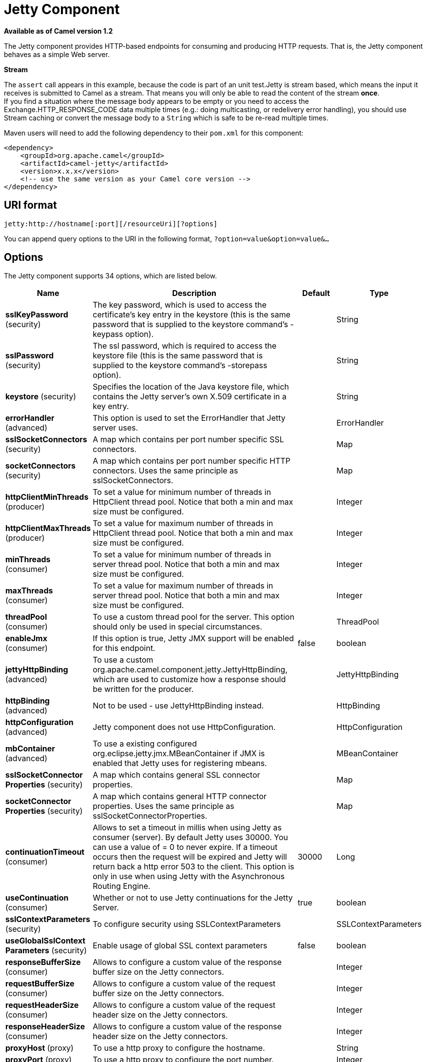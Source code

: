 [[jetty-component]]
= Jetty Component

*Available as of Camel version 1.2*

The Jetty component provides HTTP-based endpoints
for consuming and producing HTTP requests. That is, the Jetty component
behaves as a simple Web server.

*Stream*

The `assert` call appears in this example, because the code is part of
an unit test.Jetty is stream based, which means the input it receives is
submitted to Camel as a stream. That means you will only be able to read
the content of the stream *once*. +
If you find a situation where the message body appears to be empty or
you need to access the Exchange.HTTP_RESPONSE_CODE data multiple times
(e.g.: doing multicasting, or redelivery error handling), you should use
Stream caching or convert the message body to
a `String` which is safe to be re-read multiple times.

Maven users will need to add the following dependency to their `pom.xml`
for this component:

[source,xml]
----
<dependency>
    <groupId>org.apache.camel</groupId>
    <artifactId>camel-jetty</artifactId>
    <version>x.x.x</version>
    <!-- use the same version as your Camel core version -->
</dependency>
----

== URI format

[source,text]
----
jetty:http://hostname[:port][/resourceUri][?options]
----

You can append query options to the URI in the following format,
`?option=value&option=value&...`

== Options





// component options: START
The Jetty component supports 34 options, which are listed below.



[width="100%",cols="2,5,^1,2",options="header"]
|===
| Name | Description | Default | Type
| *sslKeyPassword* (security) | The key password, which is used to access the certificate's key entry in the keystore (this is the same password that is supplied to the keystore command's -keypass option). |  | String
| *sslPassword* (security) | The ssl password, which is required to access the keystore file (this is the same password that is supplied to the keystore command's -storepass option). |  | String
| *keystore* (security) | Specifies the location of the Java keystore file, which contains the Jetty server's own X.509 certificate in a key entry. |  | String
| *errorHandler* (advanced) | This option is used to set the ErrorHandler that Jetty server uses. |  | ErrorHandler
| *sslSocketConnectors* (security) | A map which contains per port number specific SSL connectors. |  | Map
| *socketConnectors* (security) | A map which contains per port number specific HTTP connectors. Uses the same principle as sslSocketConnectors. |  | Map
| *httpClientMinThreads* (producer) | To set a value for minimum number of threads in HttpClient thread pool. Notice that both a min and max size must be configured. |  | Integer
| *httpClientMaxThreads* (producer) | To set a value for maximum number of threads in HttpClient thread pool. Notice that both a min and max size must be configured. |  | Integer
| *minThreads* (consumer) | To set a value for minimum number of threads in server thread pool. Notice that both a min and max size must be configured. |  | Integer
| *maxThreads* (consumer) | To set a value for maximum number of threads in server thread pool. Notice that both a min and max size must be configured. |  | Integer
| *threadPool* (consumer) | To use a custom thread pool for the server. This option should only be used in special circumstances. |  | ThreadPool
| *enableJmx* (consumer) | If this option is true, Jetty JMX support will be enabled for this endpoint. | false | boolean
| *jettyHttpBinding* (advanced) | To use a custom org.apache.camel.component.jetty.JettyHttpBinding, which are used to customize how a response should be written for the producer. |  | JettyHttpBinding
| *httpBinding* (advanced) | Not to be used - use JettyHttpBinding instead. |  | HttpBinding
| *httpConfiguration* (advanced) | Jetty component does not use HttpConfiguration. |  | HttpConfiguration
| *mbContainer* (advanced) | To use a existing configured org.eclipse.jetty.jmx.MBeanContainer if JMX is enabled that Jetty uses for registering mbeans. |  | MBeanContainer
| *sslSocketConnector Properties* (security) | A map which contains general SSL connector properties. |  | Map
| *socketConnector Properties* (security) | A map which contains general HTTP connector properties. Uses the same principle as sslSocketConnectorProperties. |  | Map
| *continuationTimeout* (consumer) | Allows to set a timeout in millis when using Jetty as consumer (server). By default Jetty uses 30000. You can use a value of = 0 to never expire. If a timeout occurs then the request will be expired and Jetty will return back a http error 503 to the client. This option is only in use when using Jetty with the Asynchronous Routing Engine. | 30000 | Long
| *useContinuation* (consumer) | Whether or not to use Jetty continuations for the Jetty Server. | true | boolean
| *sslContextParameters* (security) | To configure security using SSLContextParameters |  | SSLContextParameters
| *useGlobalSslContext Parameters* (security) | Enable usage of global SSL context parameters | false | boolean
| *responseBufferSize* (consumer) | Allows to configure a custom value of the response buffer size on the Jetty connectors. |  | Integer
| *requestBufferSize* (consumer) | Allows to configure a custom value of the request buffer size on the Jetty connectors. |  | Integer
| *requestHeaderSize* (consumer) | Allows to configure a custom value of the request header size on the Jetty connectors. |  | Integer
| *responseHeaderSize* (consumer) | Allows to configure a custom value of the response header size on the Jetty connectors. |  | Integer
| *proxyHost* (proxy) | To use a http proxy to configure the hostname. |  | String
| *proxyPort* (proxy) | To use a http proxy to configure the port number. |  | Integer
| *useXForwardedFor Header* (consumer) | To use the X-Forwarded-For header in HttpServletRequest.getRemoteAddr. | false | boolean
| *sendServerVersion* (consumer) | If the option is true, jetty will send the server header with the jetty version information to the client which sends the request. NOTE please make sure there is no any other camel-jetty endpoint is share the same port, otherwise this option may not work as expected. | true | boolean
| *allowJavaSerialized Object* (advanced) | Whether to allow java serialization when a request uses context-type=application/x-java-serialized-object. This is by default turned off. If you enable this then be aware that Java will deserialize the incoming data from the request to Java and that can be a potential security risk. | false | boolean
| *headerFilterStrategy* (filter) | To use a custom org.apache.camel.spi.HeaderFilterStrategy to filter header to and from Camel message. |  | HeaderFilterStrategy
| *resolveProperty Placeholders* (advanced) | Whether the component should resolve property placeholders on itself when starting. Only properties which are of String type can use property placeholders. | true | boolean
| *basicPropertyBinding* (advanced) | Whether the component should use basic property binding (Camel 2.x) or the newer property binding with additional capabilities | false | boolean
|===
// component options: END









// endpoint options: START
The Jetty endpoint is configured using URI syntax:

----
jetty:httpUri
----

with the following path and query parameters:

=== Path Parameters (1 parameters):


[width="100%",cols="2,5,^1,2",options="header"]
|===
| Name | Description | Default | Type
| *httpUri* | *Required* The url of the HTTP endpoint to call. |  | URI
|===


=== Query Parameters (33 parameters):


[width="100%",cols="2,5,^1,2",options="header"]
|===
| Name | Description | Default | Type
| *disableStreamCache* (common) | Determines whether or not the raw input stream from Servlet is cached or not (Camel will read the stream into a in memory/overflow to file, Stream caching) cache. By default Camel will cache the Servlet input stream to support reading it multiple times to ensure it Camel can retrieve all data from the stream. However you can set this option to true when you for example need to access the raw stream, such as streaming it directly to a file or other persistent store. DefaultHttpBinding will copy the request input stream into a stream cache and put it into message body if this option is false to support reading the stream multiple times. If you use Servlet to bridge/proxy an endpoint then consider enabling this option to improve performance, in case you do not need to read the message payload multiple times. The http/http4 producer will by default cache the response body stream. If setting this option to true, then the producers will not cache the response body stream but use the response stream as-is as the message body. | false | boolean
| *headerFilterStrategy* (common) | To use a custom HeaderFilterStrategy to filter header to and from Camel message. |  | HeaderFilterStrategy
| *httpBinding* (common) | To use a custom HttpBinding to control the mapping between Camel message and HttpClient. |  | HttpBinding
| *async* (consumer) | Configure the consumer to work in async mode | false | boolean
| *bridgeErrorHandler* (consumer) | Allows for bridging the consumer to the Camel routing Error Handler, which mean any exceptions occurred while the consumer is trying to pickup incoming messages, or the likes, will now be processed as a message and handled by the routing Error Handler. By default the consumer will use the org.apache.camel.spi.ExceptionHandler to deal with exceptions, that will be logged at WARN or ERROR level and ignored. | false | boolean
| *chunked* (consumer) | If this option is false the Servlet will disable the HTTP streaming and set the content-length header on the response | true | boolean
| *continuationTimeout* (consumer) | Allows to set a timeout in millis when using Jetty as consumer (server). By default Jetty uses 30000. You can use a value of = 0 to never expire. If a timeout occurs then the request will be expired and Jetty will return back a http error 503 to the client. This option is only in use when using Jetty with the Asynchronous Routing Engine. | 30000 | Long
| *enableCORS* (consumer) | If the option is true, Jetty server will setup the CrossOriginFilter which supports the CORS out of box. | false | boolean
| *enableJmx* (consumer) | If this option is true, Jetty JMX support will be enabled for this endpoint. See Jetty JMX support for more details. | false | boolean
| *enableMultipartFilter* (consumer) | Whether Jetty org.eclipse.jetty.servlets.MultiPartFilter is enabled or not. You should set this value to false when bridging endpoints, to ensure multipart requests is proxied/bridged as well. | false | boolean
| *httpMethodRestrict* (consumer) | Used to only allow consuming if the HttpMethod matches, such as GET/POST/PUT etc. Multiple methods can be specified separated by comma. |  | String
| *matchOnUriPrefix* (consumer) | Whether or not the consumer should try to find a target consumer by matching the URI prefix if no exact match is found. | false | boolean
| *responseBufferSize* (consumer) | To use a custom buffer size on the javax.servlet.ServletResponse. |  | Integer
| *sendDateHeader* (consumer) | If the option is true, jetty server will send the date header to the client which sends the request. NOTE please make sure there is no any other camel-jetty endpoint is share the same port, otherwise this option may not work as expected. | false | boolean
| *sendServerVersion* (consumer) | If the option is true, jetty will send the server header with the jetty version information to the client which sends the request. NOTE please make sure there is no any other camel-jetty endpoint is share the same port, otherwise this option may not work as expected. | true | boolean
| *sessionSupport* (consumer) | Specifies whether to enable the session manager on the server side of Jetty. | false | boolean
| *transferException* (consumer) | If enabled and an Exchange failed processing on the consumer side, and if the caused Exception was send back serialized in the response as a application/x-java-serialized-object content type. On the producer side the exception will be deserialized and thrown as is, instead of the HttpOperationFailedException. The caused exception is required to be serialized. This is by default turned off. If you enable this then be aware that Java will deserialize the incoming data from the request to Java and that can be a potential security risk. | false | boolean
| *useContinuation* (consumer) | Whether or not to use Jetty continuations for the Jetty Server. |  | Boolean
| *eagerCheckContentAvailable* (consumer) | Whether to eager check whether the HTTP requests has content if the content-length header is 0 or not present. This can be turned on in case HTTP clients do not send streamed data. | false | boolean
| *exceptionHandler* (consumer) | To let the consumer use a custom ExceptionHandler. Notice if the option bridgeErrorHandler is enabled then this option is not in use. By default the consumer will deal with exceptions, that will be logged at WARN or ERROR level and ignored. |  | ExceptionHandler
| *exchangePattern* (consumer) | Sets the exchange pattern when the consumer creates an exchange. |  | ExchangePattern
| *filterInitParameters* (consumer) | Configuration of the filter init parameters. These parameters will be applied to the filter list before starting the jetty server. |  | Map
| *filtersRef* (consumer) | Allows using a custom filters which is putted into a list and can be find in the Registry. Multiple values can be separated by comma. |  | String
| *handlers* (consumer) | Specifies a comma-delimited set of Handler instances to lookup in your Registry. These handlers are added to the Jetty servlet context (for example, to add security). Important: You can not use different handlers with different Jetty endpoints using the same port number. The handlers is associated to the port number. If you need different handlers, then use different port numbers. |  | String
| *multipartFilter* (consumer) | Allows using a custom multipart filter. Note: setting multipartFilterRef forces the value of enableMultipartFilter to true. |  | Filter
| *optionsEnabled* (consumer) | Specifies whether to enable HTTP OPTIONS for this Servlet consumer. By default OPTIONS is turned off. | false | boolean
| *traceEnabled* (consumer) | Specifies whether to enable HTTP TRACE for this Servlet consumer. By default TRACE is turned off. | false | boolean
| *basicPropertyBinding* (advanced) | Whether the endpoint should use basic property binding (Camel 2.x) or the newer property binding with additional capabilities | false | boolean
| *mapHttpMessageBody* (advanced) | If this option is true then IN exchange Body of the exchange will be mapped to HTTP body. Setting this to false will avoid the HTTP mapping. | true | boolean
| *mapHttpMessageFormUrl EncodedBody* (advanced) | If this option is true then IN exchange Form Encoded body of the exchange will be mapped to HTTP. Setting this to false will avoid the HTTP Form Encoded body mapping. | true | boolean
| *mapHttpMessageHeaders* (advanced) | If this option is true then IN exchange Headers of the exchange will be mapped to HTTP headers. Setting this to false will avoid the HTTP Headers mapping. | true | boolean
| *synchronous* (advanced) | Sets whether synchronous processing should be strictly used, or Camel is allowed to use asynchronous processing (if supported). | false | boolean
| *sslContextParameters* (security) | To configure security using SSLContextParameters |  | SSLContextParameters
|===
// endpoint options: END
// spring-boot-auto-configure options: START
== Spring Boot Auto-Configuration

When using Spring Boot make sure to use the following Maven dependency to have support for auto configuration:

[source,xml]
----
<dependency>
  <groupId>org.apache.camel</groupId>
  <artifactId>camel-jetty-starter</artifactId>
  <version>x.x.x</version>
  <!-- use the same version as your Camel core version -->
</dependency>
----


The component supports 35 options, which are listed below.



[width="100%",cols="2,5,^1,2",options="header"]
|===
| Name | Description | Default | Type
| *camel.component.jetty.allow-java-serialized-object* | Whether to allow java serialization when a request uses context-type=application/x-java-serialized-object. This is by default turned off. If you enable this then be aware that Java will deserialize the incoming data from the request to Java and that can be a potential security risk. | false | Boolean
| *camel.component.jetty.basic-property-binding* | Whether the component should use basic property binding (Camel 2.x) or the newer property binding with additional capabilities | false | Boolean
| *camel.component.jetty.continuation-timeout* | Allows to set a timeout in millis when using Jetty as consumer (server). By default Jetty uses 30000. You can use a value of = 0 to never expire. If a timeout occurs then the request will be expired and Jetty will return back a http error 503 to the client. This option is only in use when using Jetty with the Asynchronous Routing Engine. | 30000 | Long
| *camel.component.jetty.enable-jmx* | If this option is true, Jetty JMX support will be enabled for this endpoint. | false | Boolean
| *camel.component.jetty.enabled* | Whether to enable auto configuration of the jetty component. This is enabled by default. |  | Boolean
| *camel.component.jetty.error-handler* | This option is used to set the ErrorHandler that Jetty server uses. The option is a org.eclipse.jetty.server.handler.ErrorHandler type. |  | String
| *camel.component.jetty.header-filter-strategy* | To use a custom org.apache.camel.spi.HeaderFilterStrategy to filter header to and from Camel message. The option is a org.apache.camel.spi.HeaderFilterStrategy type. |  | String
| *camel.component.jetty.http-binding* | Not to be used - use JettyHttpBinding instead. The option is a org.apache.camel.http.common.HttpBinding type. |  | String
| *camel.component.jetty.http-client-max-threads* | To set a value for maximum number of threads in HttpClient thread pool. Notice that both a min and max size must be configured. |  | Integer
| *camel.component.jetty.http-client-min-threads* | To set a value for minimum number of threads in HttpClient thread pool. Notice that both a min and max size must be configured. |  | Integer
| *camel.component.jetty.http-configuration* | Jetty component does not use HttpConfiguration. The option is a org.apache.camel.http.common.HttpConfiguration type. |  | String
| *camel.component.jetty.jetty-http-binding* | To use a custom org.apache.camel.component.jetty.JettyHttpBinding, which are used to customize how a response should be written for the producer. The option is a org.apache.camel.component.jetty.JettyHttpBinding type. |  | String
| *camel.component.jetty.keystore* | Specifies the location of the Java keystore file, which contains the Jetty server's own X.509 certificate in a key entry. |  | String
| *camel.component.jetty.max-threads* | To set a value for maximum number of threads in server thread pool. Notice that both a min and max size must be configured. |  | Integer
| *camel.component.jetty.mb-container* | To use a existing configured org.eclipse.jetty.jmx.MBeanContainer if JMX is enabled that Jetty uses for registering mbeans. The option is a org.eclipse.jetty.jmx.MBeanContainer type. |  | String
| *camel.component.jetty.min-threads* | To set a value for minimum number of threads in server thread pool. Notice that both a min and max size must be configured. |  | Integer
| *camel.component.jetty.proxy-host* | To use a http proxy to configure the hostname. |  | String
| *camel.component.jetty.proxy-port* | To use a http proxy to configure the port number. |  | Integer
| *camel.component.jetty.request-buffer-size* | Allows to configure a custom value of the request buffer size on the Jetty connectors. |  | Integer
| *camel.component.jetty.request-header-size* | Allows to configure a custom value of the request header size on the Jetty connectors. |  | Integer
| *camel.component.jetty.resolve-property-placeholders* | Whether the component should resolve property placeholders on itself when starting. Only properties which are of String type can use property placeholders. | true | Boolean
| *camel.component.jetty.response-buffer-size* | Allows to configure a custom value of the response buffer size on the Jetty connectors. |  | Integer
| *camel.component.jetty.response-header-size* | Allows to configure a custom value of the response header size on the Jetty connectors. |  | Integer
| *camel.component.jetty.send-server-version* | If the option is true, jetty will send the server header with the jetty version information to the client which sends the request. NOTE please make sure there is no any other camel-jetty endpoint is share the same port, otherwise this option may not work as expected. | true | Boolean
| *camel.component.jetty.socket-connector-properties* | A map which contains general HTTP connector properties. Uses the same principle as sslSocketConnectorProperties. |  | Map
| *camel.component.jetty.socket-connectors* | A map which contains per port number specific HTTP connectors. Uses the same principle as sslSocketConnectors. |  | Map
| *camel.component.jetty.ssl-context-parameters* | To configure security using SSLContextParameters. The option is a org.apache.camel.support.jsse.SSLContextParameters type. |  | String
| *camel.component.jetty.ssl-key-password* | The key password, which is used to access the certificate's key entry in the keystore (this is the same password that is supplied to the keystore command's -keypass option). |  | String
| *camel.component.jetty.ssl-password* | The ssl password, which is required to access the keystore file (this is the same password that is supplied to the keystore command's -storepass option). |  | String
| *camel.component.jetty.ssl-socket-connector-properties* | A map which contains general SSL connector properties. |  | Map
| *camel.component.jetty.ssl-socket-connectors* | A map which contains per port number specific SSL connectors. |  | Map
| *camel.component.jetty.thread-pool* | To use a custom thread pool for the server. This option should only be used in special circumstances. The option is a org.eclipse.jetty.util.thread.ThreadPool type. |  | String
| *camel.component.jetty.use-continuation* | Whether or not to use Jetty continuations for the Jetty Server. | true | Boolean
| *camel.component.jetty.use-global-ssl-context-parameters* | Enable usage of global SSL context parameters | false | Boolean
| *camel.component.jetty.use-x-forwarded-for-header* | To use the X-Forwarded-For header in HttpServletRequest.getRemoteAddr. | false | Boolean
|===
// spring-boot-auto-configure options: END




== Message Headers

Camel uses the same message headers as the xref:http-component.adoc[HTTP]
component. 
It also uses (Exchange.HTTP_CHUNKED,CamelHttpChunked)
header to turn on or turn off the chuched encoding on the camel-jetty
consumer.

Camel also populates *all* request.parameter and request.headers. For
example, given a client request with the URL,
`\http://myserver/myserver?orderid=123`, the exchange will contain a
header named `orderid` with the value 123.

You can get the request.parameter from the
message header not only from Get Method, but also other HTTP method.

== Usage

The Jetty component supports consumer endpoints.

== Consumer Example

In this sample we define a route that exposes a HTTP service at
`\http://localhost:8080/myapp/myservice`:

*Usage of localhost*

When you specify `localhost` in a URL, Camel exposes the endpoint only
on the local TCP/IP network interface, so it cannot be accessed from
outside the machine it operates on.

If you need to expose a Jetty endpoint on a specific network interface,
the numerical IP address of this interface should be used as the host.
If you need to expose a Jetty endpoint on all network interfaces, the
`0.0.0.0` address should be used.

To listen across an entire URI prefix, see
xref:manual::faq/how-do-i-let-jetty-match-wildcards.adoc[How do I let Jetty match wildcards].

If you actually want to expose routes by HTTP and already have a
Servlet, you should instead refer to the
https://cwiki.apache.org/confluence/pages/viewpage.action?pageId=46339[Servlet
Transport].

Our business logic is implemented in the `MyBookService` class, which
accesses the HTTP request contents and then returns a response. +
 *Note:* The `assert` call appears in this example, because the code is
part of an unit test.

The following sample shows a content-based route that routes all
requests containing the URI parameter, `one`, to the endpoint,
`mock:one`, and all others to `mock:other`.

So if a client sends the HTTP request, `\http://serverUri?one=hello`, the
Jetty component will copy the HTTP request parameter, `one` to the
exchange's `in.header`. We can then use the `simple` language to route
exchanges that contain this header to a specific endpoint and all others
to another. If we used a language more powerful than
xref:manual::simple-language.adoc[Simple] (such as xref:ognl-language.adoc[OGNL])
we could also test for the parameter value and do routing based on the
header value as well.

== Session Support

The session support option, `sessionSupport`, can be used to enable a
`HttpSession` object and access the session object while processing the
exchange. For example, the following route enables sessions:

[source,xml]
----
<route>
    <from uri="jetty:http://0.0.0.0/myapp/myservice/?sessionSupport=true"/>
    <processRef ref="myCode"/>
</route>
----

The `myCode` Processor can be instantiated by a
Spring `bean` element:

[source,xml]
----
<bean id="myCode" class="com.mycompany.MyCodeProcessor"/>
----

Where the processor implementation can access the `HttpSession` as
follows:

[source,java]
----
public void process(Exchange exchange) throws Exception {
    HttpSession session = exchange.getIn(HttpMessage.class).getRequest().getSession();
    ...
}
----

== SSL Support (HTTPS)

[[Jetty-UsingtheJSSEConfigurationUtility]]
Using the JSSE Configuration Utility

The Jetty component supports SSL/TLS configuration
through the xref:manual::camel-configuration-utilities.adoc[Camel JSSE
Configuration Utility].  This utility greatly decreases the amount of
component specific code you need to write and is configurable at the
endpoint and component levels.  The following examples demonstrate how
to use the utility with the Jetty component.

[[Jetty-Programmaticconfigurationofthecomponent]]
Programmatic configuration of the component

[source,java]
----
KeyStoreParameters ksp = new KeyStoreParameters();
ksp.setResource("/users/home/server/keystore.jks");
ksp.setPassword("keystorePassword");

KeyManagersParameters kmp = new KeyManagersParameters();
kmp.setKeyStore(ksp);
kmp.setKeyPassword("keyPassword");

SSLContextParameters scp = new SSLContextParameters();
scp.setKeyManagers(kmp);

JettyComponent jettyComponent = getContext().getComponent("jetty", JettyComponent.class);
jettyComponent.setSslContextParameters(scp);
----

[[Jetty-SpringDSLbasedconfigurationofendpoint]]
Spring DSL based configuration of endpoint

[source,xml]
----
  <camel:sslContextParameters
      id="sslContextParameters">
    <camel:keyManagers
        keyPassword="keyPassword">
      <camel:keyStore
          resource="/users/home/server/keystore.jks"
          password="keystorePassword"/>
    </camel:keyManagers>
  </camel:sslContextParameters>

  <to uri="jetty:https://127.0.0.1/mail/?sslContextParameters=#sslContextParameters"/>

----

[[Jetty-ConfiguringJettyDirectly]]
Configuring Jetty Directly

Jetty provides SSL support out of the box. To enable Jetty to run in SSL
mode, simply format the URI with the `\https://` prefix---for example:

[source,xml]
----
<from uri="jetty:https://0.0.0.0/myapp/myservice/"/>
----

Jetty also needs to know where to load your keystore from and what
passwords to use in order to load the correct SSL certificate. Set the
following JVM System Properties:

* `org.eclipse.jetty.ssl.keystore` specifies the location of the Java
keystore file, which contains the Jetty server's own X.509 certificate
in a _key entry_. A key entry stores the X.509 certificate (effectively,
the _public key_) and also its associated private key.
* `org.eclipse.jetty.ssl.password` the store password, which is required
to access the keystore file (this is the same password that is supplied
to the `keystore` command's `-storepass` option).
* `org.eclipse.jetty.ssl.keypassword` the key password, which is used to
access the certificate's key entry in the keystore (this is the same
password that is supplied to the `keystore` command's `-keypass`
option).

For details of how to configure SSL on a Jetty endpoint, read the
following documentation at the Jetty Site:
http://docs.codehaus.org/display/JETTY/How+to+configure+SSL[http://docs.codehaus.org/display/JETTY/How+to+configure+SSL]

Some SSL properties aren't exposed directly by Camel, however Camel does
expose the underlying SslSocketConnector, which will allow you to set
properties like needClientAuth for mutual authentication requiring a
client certificate or wantClientAuth for mutual authentication where a
client doesn't need a certificate but can have one.

[source,xml]
----
<bean id="jetty" class="org.apache.camel.component.jetty.JettyHttpComponent">
    <property name="sslSocketConnectors">
        <map>
            <entry key="8043">
                <bean class="org.eclipse.jetty.server.ssl.SslSelectChannelConnector">
                    <property name="password" value="..."/>
                    <property name="keyPassword" value="..."/>
                    <property name="keystore" value="..."/>
                    <property name="needClientAuth" value="..."/>
                    <property name="truststore" value="..."/>
                </bean>
            </entry>
        </map>
    </property>
</bean>
----

The value you use as keys in the above map is the port you configure
Jetty to listen on.

=== Configuring general SSL properties

Instead of a per port number specific SSL socket connector (as shown
above) you can now configure general properties which applies for all
SSL socket connectors (which is not explicit configured as above with
the port number as entry).

[source,xml]
----
<bean id="jetty" class="org.apache.camel.component.jetty.JettyHttpComponent">
    <property name="sslSocketConnectorProperties">
        <map>
            <entry key="password" value="..."/>
            <entry key="keyPassword" value="..."/>
            <entry key="keystore" value="..."/>
            <entry key="needClientAuth" value="..."/>
            <entry key="truststore" value="..."/>
        </map>
    </property>
</bean>
----

=== How to obtain reference to the X509Certificate

Jetty stores a reference to the certificate in the HttpServletRequest
which you can access from code as follows:

[source,java]
----
HttpServletRequest req = exchange.getIn().getBody(HttpServletRequest.class);
X509Certificate cert = (X509Certificate) req.getAttribute("javax.servlet.request.X509Certificate")
----

=== Configuring general HTTP properties

Instead of a per port number specific HTTP socket connector (as shown
above) you can now configure general properties which applies for all
HTTP socket connectors (which is not explicit configured as above with
the port number as entry).

[source,xml]
----
<bean id="jetty" class="org.apache.camel.component.jetty.JettyHttpComponent">
    <property name="socketConnectorProperties">
        <map>
            <entry key="acceptors" value="4"/>
            <entry key="maxIdleTime" value="300000"/>
        </map>
    </property>
</bean>
----

=== Obtaining X-Forwarded-For header with HttpServletRequest.getRemoteAddr()

If the HTTP requests are handled by an Apache server and forwarded to
jetty with mod_proxy, the original client IP address is in the
X-Forwarded-For header and the HttpServletRequest.getRemoteAddr() will
return the address of the Apache proxy.

Jetty has a forwarded property which takes the value from
X-Forwarded-For and places it in the HttpServletRequest remoteAddr
property.  This property is not available directly through the endpoint
configuration but it can be easily added using the socketConnectors
property:

[source,xml]
----
<bean id="jetty" class="org.apache.camel.component.jetty.JettyHttpComponent">
    <property name="socketConnectors">
        <map>
            <entry key="8080">
                <bean class="org.eclipse.jetty.server.nio.SelectChannelConnector">
                    <property name="forwarded" value="true"/>
                </bean>
            </entry>
        </map>
    </property>
</bean>
----

This is particularly useful when an existing Apache server handles TLS
connections for a domain and proxies them to application servers
internally.

== Default behavior for returning HTTP status codes

The default behavior of HTTP status codes is defined by the
`org.apache.camel.component.http4.DefaultHttpBinding` class, which
handles how a response is written and also sets the HTTP status code.

If the exchange was processed successfully, the 200 HTTP status code is
returned. +
 If the exchange failed with an exception, the 500 HTTP status code is
returned, and the stacktrace is returned in the body. If you want to
specify which HTTP status code to return, set the code in the
`Exchange.HTTP_RESPONSE_CODE` header of the OUT message.

== Customizing HttpBinding

By default, Camel uses the
`org.apache.camel.component.http4.DefaultHttpBinding` to handle how a
response is written. If you like, you can customize this behavior either
by implementing your own `HttpBinding` class or by extending
`DefaultHttpBinding` and overriding the appropriate methods.

The following example shows how to customize the `DefaultHttpBinding` in
order to change how exceptions are returned:

We can then create an instance of our binding and register it in the
Spring registry as follows:

[source,xml]
----
<bean id="mybinding" class="com.mycompany.MyHttpBinding"/>
----

And then we can reference this binding when we define the route:

[source,xml]
----
<route>
  <from uri="jetty:http://0.0.0.0:8080/myapp/myservice?httpBindingRef=mybinding"/>
  <to uri="bean:doSomething"/>
</route>
----

== Jetty handlers and security configuration

You can configure a list of Jetty handlers on the endpoint, which can be
useful for enabling advanced Jetty security features. These handlers are
configured in Spring XML as follows:

[source,xml]
----
<bean id="userRealm" class="org.mortbay.jetty.plus.jaas.JAASUserRealm">
    <property name="name" value="tracker-users"/>
    <property name="loginModuleName" value="ldaploginmodule"/>
</bean>

<bean id="constraint" class="org.mortbay.jetty.security.Constraint">
    <property name="name" value="BASIC"/>
    <property name="roles" value="tracker-users"/>
    <property name="authenticate" value="true"/>
</bean>

<bean id="constraintMapping" class="org.mortbay.jetty.security.ConstraintMapping">
    <property name="constraint" ref="constraint"/>
    <property name="pathSpec" value="/*"/>
</bean>

<bean id="securityHandler" class="org.mortbay.jetty.security.SecurityHandler">
    <property name="userRealm" ref="userRealm"/>
    <property name="constraintMappings" ref="constraintMapping"/>
</bean>
----

You can configure a list of Jetty handlers as follows:

[source,xml]
----
<bean id="constraint" class="org.eclipse.jetty.http.security.Constraint">
    <property name="name" value="BASIC"/>
    <property name="roles" value="tracker-users"/>
    <property name="authenticate" value="true"/>
</bean>

<bean id="constraintMapping" class="org.eclipse.jetty.security.ConstraintMapping">
    <property name="constraint" ref="constraint"/>
    <property name="pathSpec" value="/*"/>
</bean>

<bean id="securityHandler" class="org.eclipse.jetty.security.ConstraintSecurityHandler">
    <property name="authenticator">
        <bean class="org.eclipse.jetty.security.authentication.BasicAuthenticator"/>
    </property>
    <property name="constraintMappings">
        <list>
            <ref bean="constraintMapping"/>
        </list>
    </property>
</bean>
----

You can then define the endpoint as:

[source,java]
----
from("jetty:http://0.0.0.0:9080/myservice?handlers=securityHandler")
----

If you need more handlers, set the `handlers` option equal to a
comma-separated list of bean IDs.

== How to return a custom HTTP 500 reply message

You may want to return a custom reply message when something goes wrong,
instead of the default reply message Camel xref:jetty-component.adoc[Jetty]
replies with. +
 You could use a custom `HttpBinding` to be in control of the message
mapping, but often it may be easier to use Camel's
Exception Clause to construct the custom
reply message. For example as show here, where we return
`Dude something went wrong` with HTTP error code 500:

== Multi-part Form support

The camel-jetty component supports multipart form post out of box.
The submitted form-data are mapped into the message header. Camel-jetty
creates an attachment for each uploaded file. The file name is mapped to
the name of the attachment. The content type is set as the content type
of the attachment file name. You can find the example here.

== Jetty JMX support

The camel-jetty component supports the enabling of Jetty's JMX
capabilities at the component and endpoint level with the endpoint
configuration taking priority. Note that JMX must be enabled within the
Camel context in order to enable JMX support in this component as the
component provides Jetty with a reference to the MBeanServer registered
with the Camel context. Because the camel-jetty component caches and
reuses Jetty resources for a given protocol/host/port pairing, this
configuration option will only be evaluated during the creation of the
first endpoint to use a protocol/host/port pairing. For example, given
two routes created from the following XML fragments, JMX support would
remain enabled for all endpoints listening on "https://0.0.0.0".

[source,xml]
----
<from uri="jetty:https://0.0.0.0/myapp/myservice1/?enableJmx=true"/>
----

[source,xml]
----
<from uri="jetty:https://0.0.0.0/myapp/myservice2/?enableJmx=false"/>
----

The camel-jetty component also provides for direct configuration of the
Jetty MBeanContainer. Jetty creates MBean names dynamically. If you are
running another instance of Jetty outside of the Camel context and
sharing the same MBeanServer between the instances, you can provide both
instances with a reference to the same MBeanContainer in order to avoid
name collisions when registering Jetty MBeans.
